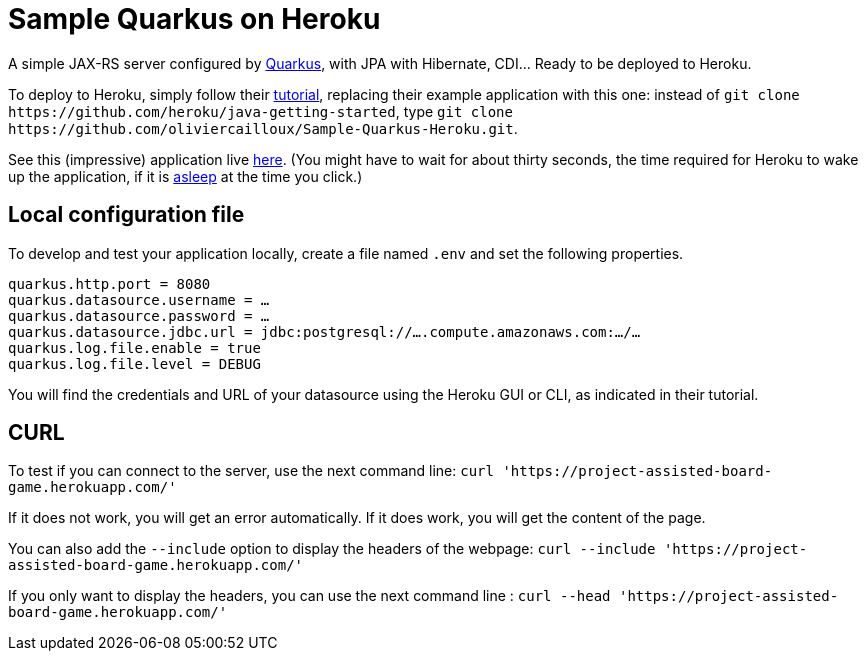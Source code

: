 = Sample Quarkus on Heroku
:groupId: io.github.oliviercailloux
:artifactId: sample-quarkus-heroku
:repository: Sample-Quarkus-Heroku

A simple JAX-RS server configured by https://quarkus.io/[Quarkus], with JPA with Hibernate, CDI… Ready to be deployed to Heroku.

To deploy to Heroku, simply follow their https://devcenter.heroku.com/articles/getting-started-with-java[tutorial], replacing their example application with this one: instead of `git clone \https://github.com/heroku/java-getting-started`, type `git clone \https://github.com/oliviercailloux/{repository}.git`.

See this (impressive) application live https://{artifactId}.herokuapp.com[here]. (You might have to wait for about thirty seconds, the time required for Heroku to wake up the application, if it is https://devcenter.heroku.com/articles/free-dyno-hours#dyno-sleeping[asleep] at the time you click.)

== Local configuration file
To develop and test your application locally, create a file named `.env` and set the following properties.

----
quarkus.http.port = 8080
quarkus.datasource.username = …
quarkus.datasource.password = …
quarkus.datasource.jdbc.url = jdbc:postgresql://….compute.amazonaws.com:…/…
quarkus.log.file.enable = true
quarkus.log.file.level = DEBUG
----

You will find the credentials and URL of your datasource using the Heroku GUI or CLI, as indicated in their tutorial.

== CURL 

To test if you can connect to the server, use the next command line:
`curl 'https://project-assisted-board-game.herokuapp.com/'`

If it does not work, you will get an error automatically.
If it does work, you will get the content of the page. 

You can also add the `--include` option to display the headers of the webpage:
`curl --include 'https://project-assisted-board-game.herokuapp.com/'`

If you only want to display the headers, you can use the next command line : 
`curl --head 'https://project-assisted-board-game.herokuapp.com/'`
